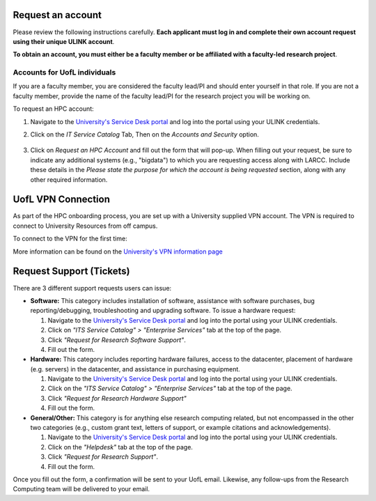 Request an account
###################

Please review the following instructions carefully.
**Each applicant must log in and complete their own account request using their unique ULINK account**.

**To obtain an account, you must either be a faculty member or be affiliated
with a faculty-led research project**.

..
  If you are employed by outside funding (e.g. grant-enabled student assistants or non-enrolled students),
  or are external to the university but have a working relationship for research purposes, then you may
  qualify for a *Sponsored account*. Refer to Section
  :ref:`Accounts for non-UofL but affiliated individuals <sponsored-accounts>`.

Accounts for UofL individuals
=============================

If you are a faculty member,
you are considered the faculty lead/PI and should enter yourself in that role.
If you are not a faculty member, provide the name of the faculty lead/PI
for the research project you will be working on.

To request an HPC account:

#. Navigate to the `University's Service Desk portal <https://servicedesk.louisville.edu/login>`_ and
   log into the portal using your ULINK credentials.

#. Click on the *IT Service Catalog* Tab, Then on the *Accounts and Security* option.

    .. image:: images/ul_services_it_catalog_tab.png
      :width: 600
      :alt: UL Services IT Catalog - Accounts and Security

#. Click on *Request an HPC Account* and fill out the form that will pop-up.
   When filling out your request, be sure to indicate any additional systems (e.g., "bigdata")
   to which you are requesting access along with LARCC. Include these details in the
   *Please state the purpose for which the account is being requested* section,
   along with any other required information.

    .. image:: images/ul_services_accounts_request_hpc_account.png
      :width: 600
      :alt: UL Services IT Catalog - Request an HPC Account

UofL VPN Connection
###################

As part of the HPC onboarding process, you are set up with a University supplied VPN account.
The VPN is required to connect to University Resources from off campus.

To connect to the VPN for the first time:

.. tabs::

  .. tab:: Windows

    #. Browse to `https://vpn.louisville.edu <https://vpn.louisville.edu>`_ and log in.

    #. Choose a client based on your Operating System to download and install.

    #. When the client prompts for a login, the "Portal" parameter is "vpn.louisville.edu"

    When you have successfully connected, a "services connected" icon will appear in your taskbar

  .. tab:: Mac

    #. Browse to `https://vpn.louisville.edu <https://vpn.louisville.edu>`_ and log in.

    #. Choose a client based on your Operating System to download and install.

    #. When the client prompts for a login, the "Portal" parameter is "vpn.louisville.edu"

    When you have successfully connected, a "services connected" icon will appear in your taskbar

  .. tab:: Linux

    #. Create a ticket using the steps found below

    #. a member of the Research Computing team will help you in providing a client and the steps needed to
       configure it to work with your specific OS

More information can be found on the `University's VPN information page <https://louisville.edu/its/security/vpn/vpn>`_

..
  Accounts for non-UofL but affiliated individuals
  ================================================
..
  You must obtain a ULINK account before proceeding with your HPC account request. 
  For additional details and access to the request form, 
  refer to the
  `Sponsorship Request for User Account section <https://louisville.edu/its/tech-support/accounts/accounts>`_.
..  
  .. image:: images/ul_its_sponsored_accounts.png
    :width: 600
    :alt: UL Services IT Catalog - Request an HPC Account
  
  Be sure to request both VPN and UofL email functionality for the sponsored account, as:
..  
  - VPN access is required to log in to research systems.
  - UofL email is needed to receive system status updates and sensitive security notifications.
..  
  Once your sponsored account is ready, email the Research Computing team at ithpc@louisville.edu,
  including your ULINK ID. We will then apply the final adjustments needed to enable you
  to submit an account request through the University's Ticketing System.
  After we reply confirming that your account is ready,
  log in to the Service Desk portal using your ULINK credentials.
  
Request Support (Tickets)
#########################

There are 3 different support requests users can issue:

- **Software:** This category includes installation of software, assistance with software purchases,
  bug reporting/debugging, troubleshooting and upgrading software. To issue a hardware request:

  #. Navigate to the `University's Service Desk portal <https://servicedesk.louisville.edu/login>`_ and
     log into the portal using your ULINK credentials.
  #. Click on *"ITS Service Catalog" > "Enterprise Services"* tab at the top of the page.
  #. Click *"Request for Research Software Support"*.
  #. Fill out the form.

- **Hardware:** This category includes reporting hardware failures, access to the datacenter,
  placement of hardware (e.g. servers) in the datacenter, and assistance in purchasing equipment. 

  #. Navigate to the `University's Service Desk portal <https://servicedesk.louisville.edu/login>`_ and
     log into the portal using your ULINK credentials.
  #. Click on the *"ITS Service Catalog" > "Enterprise Services"* tab at the top of the page.
  #. Click *"Request for Research Hardware Support"*
  #. Fill out the form.

- **General/Other:** This category is for anything else research computing related, but not encompassed in the other
  two categories (e.g., custom grant text, letters of support, or example citations and acknowledgements).

  #. Navigate to the `University's Service Desk portal <https://servicedesk.louisville.edu/login>`_ and
     log into the portal using your ULINK credentials.
  #. Click on the *"Helpdesk"* tab at the top of the page.
  #. Click *"Request for Research Support"*.
  #. Fill out the form.

Once you fill out the form, a confirmation will be sent to your UofL email. Likewise, any follow-ups from the
Research Computing team will be delivered to your email.
  